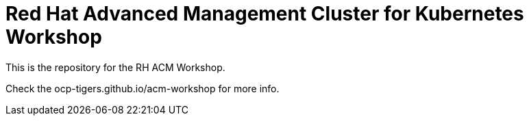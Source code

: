 # Red Hat Advanced Management Cluster for Kubernetes Workshop

This is the repository for the RH ACM Workshop.

Check the ocp-tigers.github.io/acm-workshop for more info.